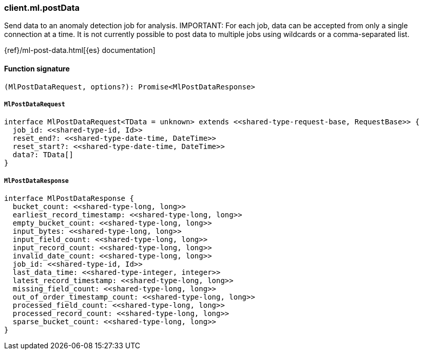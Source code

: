 [[reference-ml-post_data]]

////////
===========================================================================================================================
||                                                                                                                       ||
||                                                                                                                       ||
||                                                                                                                       ||
||        ██████╗ ███████╗ █████╗ ██████╗ ███╗   ███╗███████╗                                                            ||
||        ██╔══██╗██╔════╝██╔══██╗██╔══██╗████╗ ████║██╔════╝                                                            ||
||        ██████╔╝█████╗  ███████║██║  ██║██╔████╔██║█████╗                                                              ||
||        ██╔══██╗██╔══╝  ██╔══██║██║  ██║██║╚██╔╝██║██╔══╝                                                              ||
||        ██║  ██║███████╗██║  ██║██████╔╝██║ ╚═╝ ██║███████╗                                                            ||
||        ╚═╝  ╚═╝╚══════╝╚═╝  ╚═╝╚═════╝ ╚═╝     ╚═╝╚══════╝                                                            ||
||                                                                                                                       ||
||                                                                                                                       ||
||    This file is autogenerated, DO NOT send pull requests that changes this file directly.                             ||
||    You should update the script that does the generation, which can be found in:                                      ||
||    https://github.com/elastic/elastic-client-generator-js                                                             ||
||                                                                                                                       ||
||    You can run the script with the following command:                                                                 ||
||       npm run elasticsearch -- --version <version>                                                                    ||
||                                                                                                                       ||
||                                                                                                                       ||
||                                                                                                                       ||
===========================================================================================================================
////////

[discrete]
=== client.ml.postData

Send data to an anomaly detection job for analysis. IMPORTANT: For each job, data can be accepted from only a single connection at a time. It is not currently possible to post data to multiple jobs using wildcards or a comma-separated list.

{ref}/ml-post-data.html[{es} documentation]

[discrete]
==== Function signature

[source,ts]
----
(MlPostDataRequest, options?): Promise<MlPostDataResponse>
----

[discrete]
===== `MlPostDataRequest`

[source,ts]
----
interface MlPostDataRequest<TData = unknown> extends <<shared-type-request-base, RequestBase>> {
  job_id: <<shared-type-id, Id>>
  reset_end?: <<shared-type-date-time, DateTime>>
  reset_start?: <<shared-type-date-time, DateTime>>
  data?: TData[]
}
----

[discrete]
===== `MlPostDataResponse`

[source,ts]
----
interface MlPostDataResponse {
  bucket_count: <<shared-type-long, long>>
  earliest_record_timestamp: <<shared-type-long, long>>
  empty_bucket_count: <<shared-type-long, long>>
  input_bytes: <<shared-type-long, long>>
  input_field_count: <<shared-type-long, long>>
  input_record_count: <<shared-type-long, long>>
  invalid_date_count: <<shared-type-long, long>>
  job_id: <<shared-type-id, Id>>
  last_data_time: <<shared-type-integer, integer>>
  latest_record_timestamp: <<shared-type-long, long>>
  missing_field_count: <<shared-type-long, long>>
  out_of_order_timestamp_count: <<shared-type-long, long>>
  processed_field_count: <<shared-type-long, long>>
  processed_record_count: <<shared-type-long, long>>
  sparse_bucket_count: <<shared-type-long, long>>
}
----

